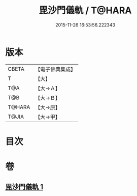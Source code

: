 #+TITLE: 毘沙門儀軌 / T@HARA
#+DATE: 2015-11-26 16:53:56.222343
* 版本
 |     CBETA|【電子佛典集成】|
 |         T|【大】     |
 |       T@A|【大→Ａ】   |
 |       T@B|【大→Ｂ】   |
 |    T@HARA|【大→原】   |
 |     T@JIA|【大→甲】   |

* 目次
* 卷
** [[file:KR6j0477_001.txt][毘沙門儀軌 1]]
